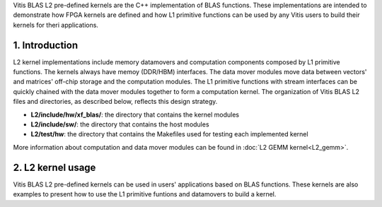 .. 
   Copyright 2019 Xilinx, Inc.
  
   Licensed under the Apache License, Version 2.0 (the "License");
   you may not use this file except in compliance with the License.
   You may obtain a copy of the License at
  
       http://www.apache.org/licenses/LICENSE-2.0
  
   Unless required by applicable law or agreed to in writing, software
   distributed under the License is distributed on an "AS IS" BASIS,
   WITHOUT WARRANTIES OR CONDITIONS OF ANY KIND, either express or implied.
   See the License for the specific language governing permissions and
   limitations under the License.

.. meta::
   :keywords: BLAS, Library, Vitis BLAS Library, L2 Kernel, Gemm
   :description: Vitis BLAS library L2 applications.
   :xlnxdocumentclass: Document
   :xlnxdocumenttype: Tutorials


.. _user_guide_overview_content_l2:


Vitis BLAS L2 pre-defined kernels are the C++ implementation of BLAS functions. 
These implementations are intended to demonstrate how FPGA kernels are defined and how L1 primitive functions can be used by any Vitis users to build their kernels for theri applications. 

1. Introduction
================
L2 kernel implementations include memory datamovers and computation components composed by L1 primitive functions. 
The kernels always have memoy (DDR/HBM) interfaces. 
The data mover modules move data between vectors' and matrices' off-chip storage and the computation modules. 
The L1 primitive functions with stream interfaces can be quickly chained with the data mover modules together to form a computation kernel.
The organization of Vitis BLAS L2 files and directories, as described below, reflects this design strategy.

* **L2/include/hw/xf_blas/**: the directory that contains the kernel modules
* **L2/include/sw/**: the directory that contains the host modules
* **L2/test/hw**: the directory that contains the Makefiles used for testing each implemented kernel
   
More information about computation and data mover modules can be found in :doc:`L2 GEMM kernel<L2_gemm>`. 

2. L2 kernel usage
========================
Vitis BLAS L2 pre-defined kernels can be used in users' applications based on BLAS functions. These kernels are also examples to present how to use the L1 primitive funtions and datamovers to build a kernel.
